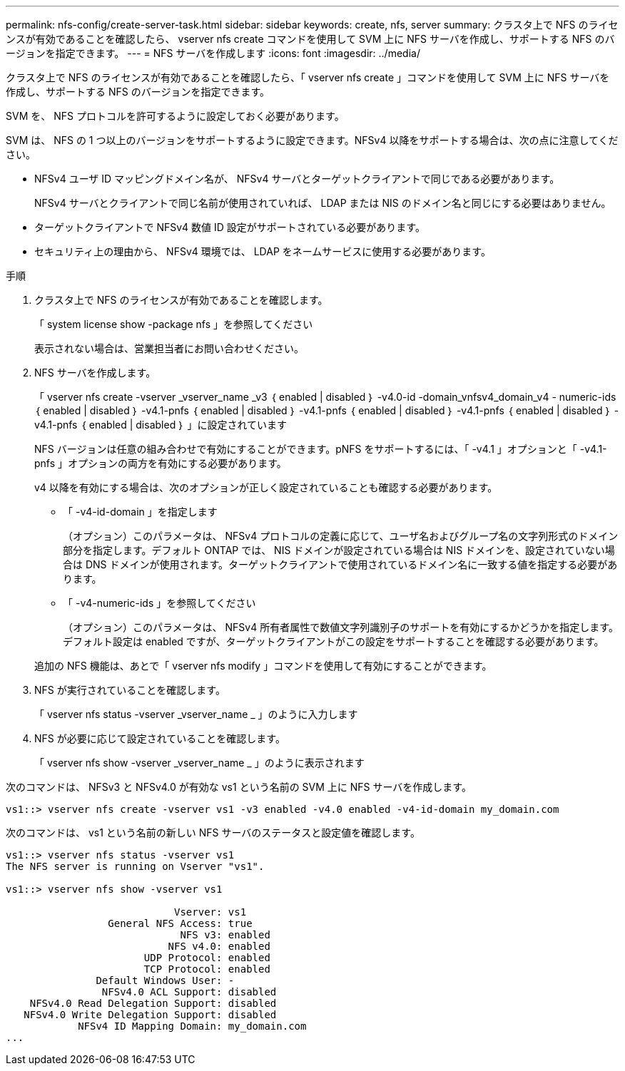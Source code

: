 ---
permalink: nfs-config/create-server-task.html 
sidebar: sidebar 
keywords: create, nfs, server 
summary: クラスタ上で NFS のライセンスが有効であることを確認したら、 vserver nfs create コマンドを使用して SVM 上に NFS サーバを作成し、サポートする NFS のバージョンを指定できます。 
---
= NFS サーバを作成します
:icons: font
:imagesdir: ../media/


[role="lead"]
クラスタ上で NFS のライセンスが有効であることを確認したら、「 vserver nfs create 」コマンドを使用して SVM 上に NFS サーバを作成し、サポートする NFS のバージョンを指定できます。

SVM を、 NFS プロトコルを許可するように設定しておく必要があります。

SVM は、 NFS の 1 つ以上のバージョンをサポートするように設定できます。NFSv4 以降をサポートする場合は、次の点に注意してください。

* NFSv4 ユーザ ID マッピングドメイン名が、 NFSv4 サーバとターゲットクライアントで同じである必要があります。
+
NFSv4 サーバとクライアントで同じ名前が使用されていれば、 LDAP または NIS のドメイン名と同じにする必要はありません。

* ターゲットクライアントで NFSv4 数値 ID 設定がサポートされている必要があります。
* セキュリティ上の理由から、 NFSv4 環境では、 LDAP をネームサービスに使用する必要があります。


.手順
. クラスタ上で NFS のライセンスが有効であることを確認します。
+
「 system license show -package nfs 」を参照してください

+
表示されない場合は、営業担当者にお問い合わせください。

. NFS サーバを作成します。
+
「 vserver nfs create -vserver _vserver_name _v3 ｛ enabled | disabled ｝ -v4.0-id -domain_vnfsv4_domain_v4 - numeric-ids ｛ enabled | disabled ｝ -v4.1-pnfs ｛ enabled | disabled ｝ -v4.1-pnfs ｛ enabled | disabled ｝ -v4.1-pnfs ｛ enabled | disabled ｝ -v4.1-pnfs ｛ enabled | disabled ｝ 」に設定されています

+
NFS バージョンは任意の組み合わせで有効にすることができます。pNFS をサポートするには、「 -v4.1 」オプションと「 -v4.1-pnfs 」オプションの両方を有効にする必要があります。

+
v4 以降を有効にする場合は、次のオプションが正しく設定されていることも確認する必要があります。

+
** 「 -v4-id-domain 」を指定します
+
（オプション）このパラメータは、 NFSv4 プロトコルの定義に応じて、ユーザ名およびグループ名の文字列形式のドメイン部分を指定します。デフォルト ONTAP では、 NIS ドメインが設定されている場合は NIS ドメインを、設定されていない場合は DNS ドメインが使用されます。ターゲットクライアントで使用されているドメイン名に一致する値を指定する必要があります。

** 「 -v4-numeric-ids 」を参照してください
+
（オプション）このパラメータは、 NFSv4 所有者属性で数値文字列識別子のサポートを有効にするかどうかを指定します。デフォルト設定は enabled ですが、ターゲットクライアントがこの設定をサポートすることを確認する必要があります。



+
追加の NFS 機能は、あとで「 vserver nfs modify 」コマンドを使用して有効にすることができます。

. NFS が実行されていることを確認します。
+
「 vserver nfs status -vserver _vserver_name _ 」のように入力します

. NFS が必要に応じて設定されていることを確認します。
+
「 vserver nfs show -vserver _vserver_name _ 」のように表示されます



次のコマンドは、 NFSv3 と NFSv4.0 が有効な vs1 という名前の SVM 上に NFS サーバを作成します。

[listing]
----
vs1::> vserver nfs create -vserver vs1 -v3 enabled -v4.0 enabled -v4-id-domain my_domain.com
----
次のコマンドは、 vs1 という名前の新しい NFS サーバのステータスと設定値を確認します。

[listing]
----
vs1::> vserver nfs status -vserver vs1
The NFS server is running on Vserver "vs1".

vs1::> vserver nfs show -vserver vs1

                            Vserver: vs1
                 General NFS Access: true
                             NFS v3: enabled
                           NFS v4.0: enabled
                       UDP Protocol: enabled
                       TCP Protocol: enabled
               Default Windows User: -
                NFSv4.0 ACL Support: disabled
    NFSv4.0 Read Delegation Support: disabled
   NFSv4.0 Write Delegation Support: disabled
            NFSv4 ID Mapping Domain: my_domain.com
...
----